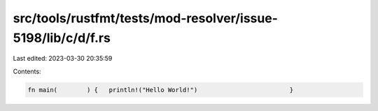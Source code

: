 src/tools/rustfmt/tests/mod-resolver/issue-5198/lib/c/d/f.rs
============================================================

Last edited: 2023-03-30 20:35:59

Contents:

.. code-block:: rs

    fn main(        ) {   println!("Hello World!")                         }


